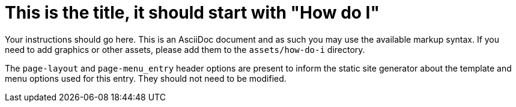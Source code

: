 = This is the title, it should start with "How do I"
:page-layout: howdoi
:page-menu_entry: How do I?

Your instructions should go here. This is an AsciiDoc document and as such
you may use the available markup syntax. If you need to add graphics or
other assets, please add them to the `assets/how-do-i` directory.

The `page-layout` and `page-menu_entry` header options are present to inform
the static site generator about the template and menu options used for this
entry. They should not need to be modified.

